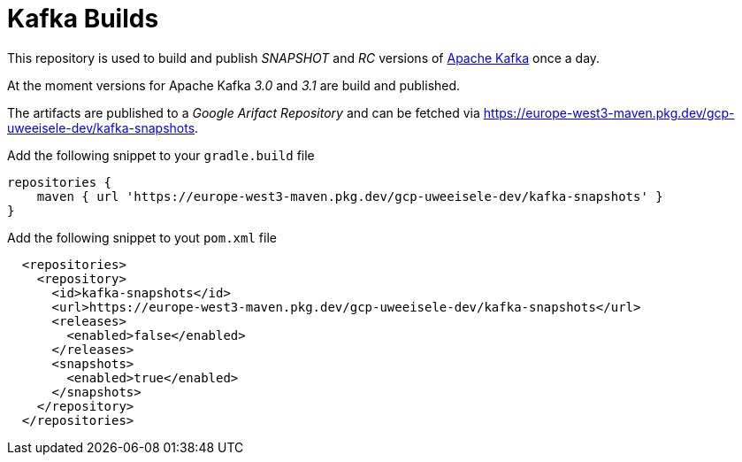 = Kafka Builds

This repository is used to build and publish _SNAPSHOT_ and _RC_ versions of link:https://github.com/apache/kafka.git[Apache Kafka] once a day.

At the moment versions for Apache Kafka _3.0_ and _3.1_ are build and published.

The artifacts are published to a _Google Arifact Repository_ and can be fetched via https://europe-west3-maven.pkg.dev/gcp-uweeisele-dev/kafka-snapshots.

.Add the following snippet to your `gradle.build` file
[source,java]
----
repositories {
    maven { url 'https://europe-west3-maven.pkg.dev/gcp-uweeisele-dev/kafka-snapshots' }
}
----

.Add the following snippet to yout `pom.xml` file
[source,xml]
----
  <repositories>
    <repository>
      <id>kafka-snapshots</id>
      <url>https://europe-west3-maven.pkg.dev/gcp-uweeisele-dev/kafka-snapshots</url>
      <releases>
        <enabled>false</enabled>
      </releases>
      <snapshots>
        <enabled>true</enabled>
      </snapshots>
    </repository>
  </repositories>
----
